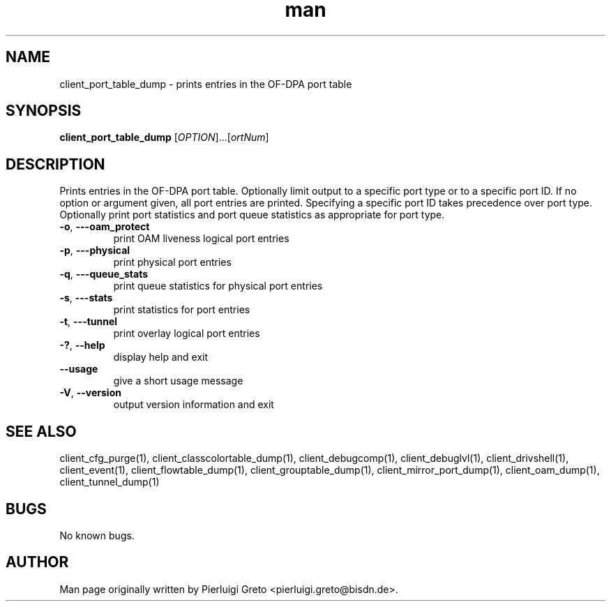 .\" Manpage for client_port_table_dump.
.\" Contact pierluigi.greto@bisdn.de to correct errors or typos.
.TH man 8 "23 January 2019" "1.0" "client_port_table_dump man page"
.SH NAME
client_port_table_dump \- prints entries in the OF-DPA port table
.SH SYNOPSIS
.B client_port_table_dump
[\fI\,OPTION\/\fR]...[\fI\portNum\/\fR]
.SH DESCRIPTION
.PP
Prints entries in the OF-DPA port table. Optionally limit output to a specific port type or to a specific port ID. If no option or argument given, all port entries are printed. Specifying a specific port ID takes precedence over port type. Optionally print port statistics and port queue statistics as appropriate
for port type.
.TP
\fB\-o\fR, \fB\-\--oam_protect\fR
print OAM liveness logical port entries
.TP
\fB\-p\fR, \fB\-\--physical\fR
print physical port entries
.TP
\fB\-q\fR, \fB\-\--queue_stats\fR
print queue statistics for physical port entries
.TP
\fB\-s\fR, \fB\-\--stats\fR
print statistics for port entries
.TP
\fB\-t\fR, \fB\-\--tunnel\fR
print overlay logical port entries
.TP
\fB\-?\fR, \fB\--help\fR
display help and exit
.TP
\fB\--usage\fR
give a short usage message
.TP
\fB\-V\fR, \fB\--version\fR
output version information and exit
.SH SEE ALSO
client_cfg_purge(1), client_classcolortable_dump(1), client_debugcomp(1), client_debuglvl(1), client_drivshell(1), client_event(1), client_flowtable_dump(1), client_grouptable_dump(1), client_mirror_port_dump(1), client_oam_dump(1), client_tunnel_dump(1)
.SH BUGS
No known bugs.
.SH AUTHOR
Man page originally written by Pierluigi Greto <pierluigi.greto@bisdn.de>.
